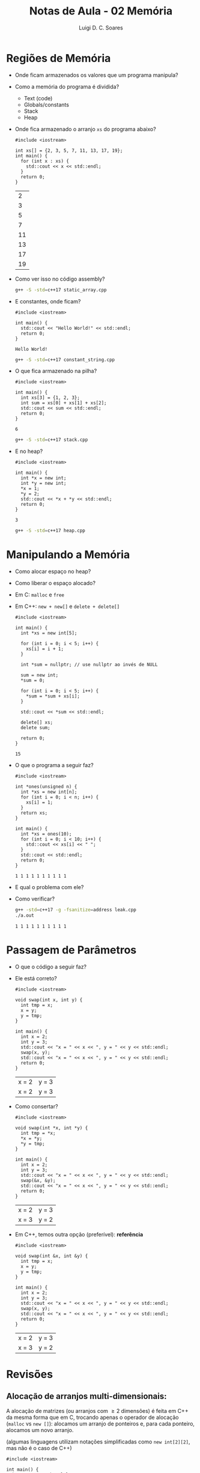 #+title: Notas de Aula - 02 Memória
#+author: Luigi D. C. Soares
#+startup: entitiespretty
#+options: toc:nil  num:nil
* Regiões de Memória

- Onde ficam armazenados os valores que um programa manipula?
- Como a memória do programa é dividida?
  - Text (code)
  - Globals/constants
  - Stack
  - Heap

- Onde fica armazenado o arranjo =xs= do programa abaixo?
  
  #+begin_src C++ :flags -std=c++17 C++ :tangle static_array.cpp
  #include <iostream>
  
  int xs[] = {2, 3, 5, 7, 11, 13, 17, 19};
  int main() {
    for (int x : xs) {
      std::cout << x << std::endl;
    } 
    return 0;
  }
  #+end_src

  #+RESULTS:
  |  2 |
  |  3 |
  |  5 |
  |  7 |
  | 11 |
  | 13 |
  | 17 |
  | 19 |

- Como ver isso no código assembly?

  #+begin_src sh 
  g++ -S -std=c++17 static_array.cpp
  #+end_src
  
- E constantes, onde ficam?

  #+begin_src C++ :flags -std=c++17 :tangle constant_string.cpp
  #include <iostream>

  int main() {
    std::cout << "Hello World!" << std::endl;
    return 0;
  }
  #+end_src

  #+RESULTS:
  : Hello World!
  
  #+begin_src sh 
  g++ -S -std=c++17 constant_string.cpp
  #+end_src

- O que fica armazenado na pilha?

  #+begin_src C++ :flags -std=c++17 :tangle stack.cpp
  #include <iostream>

  int main() {
    int xs[3] = {1, 2, 3};
    int sum = xs[0] + xs[1] + xs[2];
    std::cout << sum << std::endl;
    return 0;
  }
  #+end_src

  #+RESULTS:
  : 6
  
  #+begin_src sh 
  g++ -S -std=c++17 stack.cpp
  #+end_src

- E no heap?
  
  #+begin_src C++ :flags -std=c++17 :tangle heap.cpp
  #include <iostream>

  int main() {
    int *x = new int;
    int *y = new int;
    ,*x = 1;
    ,*y = 2;
    std::cout << *x + *y << std::endl;
    return 0;
  }
  #+end_src

  #+RESULTS:
  : 3

  #+begin_src sh 
  g++ -S -std=c++17 heap.cpp
  #+end_src

* Manipulando a Memória

- Como alocar espaço no heap?
- Como liberar o espaço alocado?
- Em C: =malloc= e =free=
- Em C++: =new + new[]= e =delete + delete[]=

  #+begin_src C++ :flags -std=c++17
  #include <iostream>

  int main() {
    int *xs = new int[5];

    for (int i = 0; i < 5; i++) {
      xs[i] = i + 1;
    }

    int *sum = nullptr; // use nullptr ao invés de NULL
    
    sum = new int;
    ,*sum = 0;

    for (int i = 0; i < 5; i++) {
      ,*sum = *sum + xs[i];
    }

    std::cout << *sum << std::endl;

    delete[] xs;
    delete sum;

    return 0;
  }
  #+end_src

  #+RESULTS:
  : 15

- O que o programa a seguir faz?

  #+begin_src C++ :flags -std=c++17 :tangle leak.cpp
  #include <iostream>

  int *ones(unsigned n) {
    int *xs = new int[n];
    for (int i = 0; i < n; i++) {
      xs[i] = 1;
    }
    return xs;
  }

  int main() {
    int *xs = ones(10);
    for (int i = 0; i < 10; i++) {
      std::cout << xs[i] << " ";
    }
    std::cout << std::endl;
    return 0;
  }
  #+end_src

  #+RESULTS:
  : 1 1 1 1 1 1 1 1 1 1

- E qual o problema com ele?
- Como verificar?

  #+begin_src sh
  g++ -std=c++17 -g -fsanitize=address leak.cpp
  ./a.out
  #+end_src

  #+RESULTS:
  : 1 1 1 1 1 1 1 1 1 1

* Passagem de Parâmetros

- O que o código a seguir faz?
- Ele está correto?

  #+begin_src C++ :flags -std=c++17
  #include <iostream>

  void swap(int x, int y) {
    int tmp = x;
    x = y;
    y = tmp;
  }

  int main() {
    int x = 2;
    int y = 3;
    std::cout << "x = " << x << ", y = " << y << std::endl;
    swap(x, y);
    std::cout << "x = " << x << ", y = " << y << std::endl;
    return 0;
  }
  #+end_src

  #+RESULTS:
  | x = 2 | y = 3 |
  | x = 2 | y = 3 |

- Como consertar?

  #+begin_src C++ :flags -std=c++17
  #include <iostream>

  void swap(int *x, int *y) {
    int tmp = *x;
    *x = *y;
    *y = tmp;
  }

  int main() {
    int x = 2;
    int y = 3;
    std::cout << "x = " << x << ", y = " << y << std::endl;
    swap(&x, &y);
    std::cout << "x = " << x << ", y = " << y << std::endl;
    return 0;
  }
  #+end_src

  #+RESULTS:
  | x = 2 | y = 3 |
  | x = 3 | y = 2 |

- Em C++, temos outra opção (preferível): *referência*

  #+begin_src C++ :flags -std=c++17
  #include <iostream>

  void swap(int &x, int &y) {
    int tmp = x;
    x = y;
    y = tmp;
  }

  int main() {
    int x = 2;
    int y = 3;
    std::cout << "x = " << x << ", y = " << y << std::endl;
    swap(x, y);
    std::cout << "x = " << x << ", y = " << y << std::endl;
    return 0;
  }
  #+end_src

  #+RESULTS:
  | x = 2 | y = 3 |
  | x = 3 | y = 2 |

* Revisões

** Alocação de arranjos multi-dimensionais:

A alocação de matrizes (ou arranjos com \geq 2 dimensões) é feita em C++ da mesma forma que em C, trocando apenas o operador de alocação (~malloc~ vs ~new []~): alocamos um arranjo de ponteiros e, para cada ponteiro, alocamos um novo arranjo.

(algumas linguagens utilizam notações simplificadas como ~new int[2][2]~, mas não é o caso de C++)

#+begin_src C++ :flags -std=c++17 :cmdline <<< "1 2 3 4"
#include <iostream>

int main() {
  int **m = new int*[2];
  for (int i = 0; i < 2; i++) {
    m[i] = new int[2];
  }

  for (int i = 0; i < 2; i++) {
    for (int j = 0; j < 2; j++) {
      std::cin >> m[i][j];
    }
  }
  
  for (int i = 0; i < 2; i++) {
    for (int j = 0; j < 2; j++) {
      std::cout << m[i][j] <<  " ";
    }
    std::cout << std::endl;
  }
  
  return 0;
}
#+end_src

#+RESULTS:
| 1 | 2 |
| 3 | 4 |

** Assembly: Alocação Estática (Pilha)

A pilha começa no endereço mais alto e cresce de cima para baixo. Por isso, quando observamos o código assembly gerado vemos a instrução ~subq $16, %rsp~: subtraímos um valor do =stack pointer= ~rsp~ (o ~rsp~ aponta para o "topo" da pilha, visualizando a pilha ao contrário; dizemos topo porque é o local do último valor que foi inserido/do primeiro que será removido).

Existe, também, um outro ponteiro ~rbp~ (=base pointer=), que aponta sempre para o ínicio de um frame (um frame é um conjunto de dados na pilha, por exemplo o conjunto que corresponde a chamada de uma função: seus argumentos, mais as variáveis locais a função).

  #+begin_src C++ :flags -std=c++17 :tangle stack2.cpp
  #include <iostream>

  int main() {
    int xs[3] = {1, 2, 3};

    for (int i = 0; i < 3; i++) {
      std::cout << xs[i] << std::endl;
    }

    return 0;
  }
  #+end_src

  #+RESULTS:
  | 1 |
  | 2 |
  | 3 |

  #+begin_src sh 
  g++ -S -std=c++17 -fno-stack-protector stack2.cpp
  #+end_src
  
O assembly gerado a partir do código acima se assemelha a algo como:

#+begin_src
subq $16, %rsp
movl $1, -16(%rbp)
movl $2, -12(%rbp)
movl $3, -8(%rbp)
movl $0, -4(%rbp)
#+end_src

Visualmente, temos algo como:

| Pilha | Variável Correspondente |
|-------+-------------------------|
|     0 | i                       |
|     3 | xs[2]                   |
|     2 | xs[1]                   |
|     1 | xs[0]                   |


Acessamos um elemento da pilha através de um offset em relação ao ponteiro base ~rbp~ (poderia ser feito a partir do ~rsp~ também). Lembre-se que o ~rbp~ aponta para a base do frame atual. Por exemplo, a variável ~i~ que controla o ~for~ está armazenada entre ~rbp~ e ~rbp - 4~ (de baixo para cima. Note que o espaço entre, por exemplo, ~rbp~ e ~rbp - 1~ corresponde a 1 byte).

** Memória Cache

Em sistemas modernos, as memórias cache geralmente se encontram na própria CPU, embora em hardwares mais antigo os níveis \geq 2 de cache apareciam na placa mãe.
